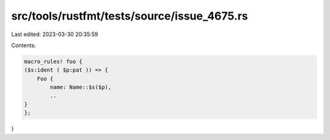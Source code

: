 src/tools/rustfmt/tests/source/issue_4675.rs
============================================

Last edited: 2023-03-30 20:35:59

Contents:

.. code-block:: rs

    macro_rules! foo {
    ($s:ident ( $p:pat )) => {
        Foo {
            name: Name::$s($p),
            ..
    }
    };
}

